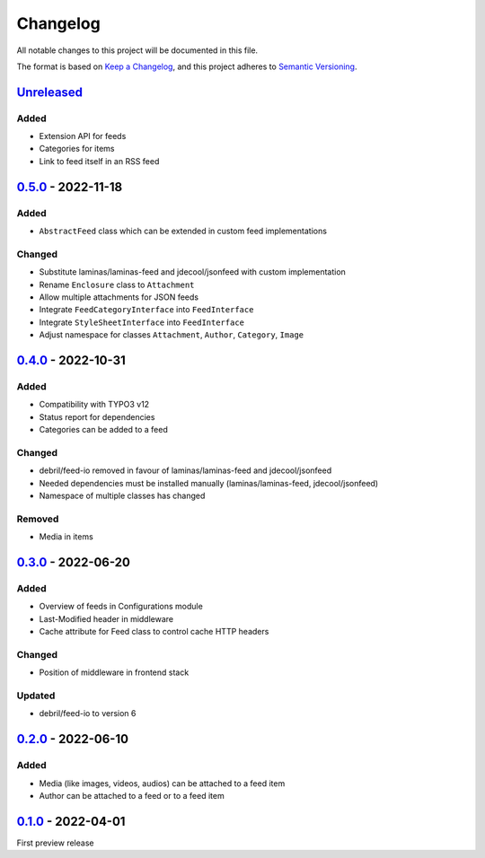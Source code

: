 .. _changelog:

Changelog
=========

All notable changes to this project will be documented in this file.

The format is based on `Keep a Changelog <https://keepachangelog.com/en/1.0.0/>`_\ ,
and this project adheres to `Semantic Versioning <https://semver.org/spec/v2.0.0.html>`_.

`Unreleased <https://github.com/brotkrueml/typo3-feed-generator/compare/v0.5.0...HEAD>`_
--------------------------------------------------------------------------------------------

Added
^^^^^


* Extension API for feeds
* Categories for items
* Link to feed itself in an RSS feed

`0.5.0 <https://github.com/brotkrueml/typo3-feed-generator/compare/v0.4.0...v0.5.0>`_ - 2022-11-18
------------------------------------------------------------------------------------------------------

Added
^^^^^


* ``AbstractFeed`` class which can be extended in custom feed implementations

Changed
^^^^^^^


* Substitute laminas/laminas-feed and jdecool/jsonfeed with custom implementation
* Rename ``Enclosure`` class to ``Attachment``
* Allow multiple attachments for JSON feeds
* Integrate ``FeedCategoryInterface`` into ``FeedInterface``
* Integrate ``StyleSheetInterface`` into ``FeedInterface``
* Adjust namespace for classes ``Attachment``\ , ``Author``\ , ``Category``\ , ``Image``

`0.4.0 <https://github.com/brotkrueml/typo3-feed-generator/compare/v0.3.0...v0.4.0>`_ - 2022-10-31
------------------------------------------------------------------------------------------------------

Added
^^^^^


* Compatibility with TYPO3 v12
* Status report for dependencies
* Categories can be added to a feed

Changed
^^^^^^^


* debril/feed-io removed in favour of laminas/laminas-feed and jdecool/jsonfeed
* Needed dependencies must be installed manually (laminas/laminas-feed, jdecool/jsonfeed)
* Namespace of multiple classes has changed

Removed
^^^^^^^


* Media in items

`0.3.0 <https://github.com/brotkrueml/typo3-feed-generator/compare/v0.2.0...v0.3.0>`_ - 2022-06-20
------------------------------------------------------------------------------------------------------

Added
^^^^^


* Overview of feeds in Configurations module
* Last-Modified header in middleware
* Cache attribute for Feed class to control cache HTTP headers

Changed
^^^^^^^


* Position of middleware in frontend stack

Updated
^^^^^^^


* debril/feed-io to version 6

`0.2.0 <https://github.com/brotkrueml/typo3-feed-generator/compare/v0.1.0...v0.2.0>`_ - 2022-06-10
------------------------------------------------------------------------------------------------------

Added
^^^^^


* Media (like images, videos, audios) can be attached to a feed item
* Author can be attached to a feed or to a feed item

`0.1.0 <https://github.com/brotkrueml/typo3-feed-generator/releases/tag/v0.1.0>`_ - 2022-04-01
--------------------------------------------------------------------------------------------------

First preview release
